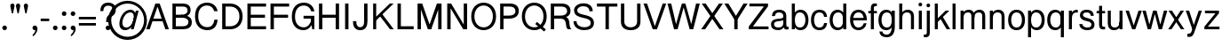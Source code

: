 SplineFontDB: 3.0
FontName: Untitled1
FullName: Untitled1
FamilyName: Untitled1
Weight: Regular
Copyright: Copyright (c) 2015, Owen Earl,,,
UComments: "2015-10-15: Created with FontForge (http://fontforge.org)"
Version: 001.000
ItalicAngle: 0
UnderlinePosition: -100
UnderlineWidth: 50
Ascent: 800
Descent: 200
InvalidEm: 0
LayerCount: 2
Layer: 0 0 "Back" 1
Layer: 1 0 "Fore" 0
XUID: [1021 430 -1018862246 11461862]
OS2Version: 0
OS2_WeightWidthSlopeOnly: 0
OS2_UseTypoMetrics: 1
CreationTime: 1444906669
ModificationTime: 1448497012
OS2TypoAscent: 0
OS2TypoAOffset: 1
OS2TypoDescent: 0
OS2TypoDOffset: 1
OS2TypoLinegap: 0
OS2WinAscent: 0
OS2WinAOffset: 1
OS2WinDescent: 0
OS2WinDOffset: 1
HheadAscent: 0
HheadAOffset: 1
HheadDescent: 0
HheadDOffset: 1
OS2Vendor: 'PfEd'
DEI: 91125
Encoding: ISO8859-1
UnicodeInterp: none
NameList: AGL For New Fonts
DisplaySize: -48
AntiAlias: 1
FitToEm: 0
WinInfo: 64 16 5
BeginChars: 256 64

StartChar: A
Encoding: 65 65 0
Width: 670
VWidth: 0
Flags: HW
LayerCount: 2
Fore
SplineSet
135 220 m 5
 135 295 l 5
 512 295 l 5
 512 220 l 5
 135 220 l 5
305 730 m 5
 395 730 l 5
 655 0 l 5
 555 0 l 5
 305 730 l 5
15 0 m 5
 275 730 l 5
 365 730 l 5
 115 0 l 5
 15 0 l 5
EndSplineSet
EndChar

StartChar: I
Encoding: 73 73 1
Width: 275
VWidth: 0
Flags: HW
LayerCount: 2
Fore
SplineSet
90 0 m 5
 90 730 l 5
 185 730 l 5
 185 0 l 5
 90 0 l 5
EndSplineSet
EndChar

StartChar: l
Encoding: 108 108 2
Width: 215
VWidth: 0
Flags: W
HStem: 0 21G<65 150> 710 20G<65 150>
VStem: 65 85<0 730>
LayerCount: 2
Fore
SplineSet
65 0 m 1
 65 730 l 1
 150 730 l 1
 150 0 l 1
 65 0 l 1
EndSplineSet
EndChar

StartChar: o
Encoding: 111 111 3
Width: 534
VWidth: 0
Flags: HW
LayerCount: 2
Fore
SplineSet
115 258 m 0
 115 144 163 51 267 51 c 0
 371 51 419 144 419 258 c 0
 419 372 371 465 267 465 c 0
 163 465 115 372 115 258 c 0
30 258 m 0
 30 419 106 540 267 540 c 4
 428 540 504 419 504 258 c 0
 504 97 428 -24 267 -24 c 4
 106 -24 30 97 30 258 c 0
267 -24 m 1048
EndSplineSet
EndChar

StartChar: i
Encoding: 105 105 4
Width: 215
VWidth: 0
Flags: W
HStem: 0 21G<65 150> 505 20G<65 150> 635 105<65.6089 149.752>
VStem: 55 105<645.609 729.752> 65 85<0 525>
LayerCount: 2
Fore
SplineSet
55 688 m 0xf0
 55 717 79 740 108 740 c 0
 137 740 160 717 160 688 c 0
 160 659 137 635 108 635 c 0
 79 635 55 659 55 688 c 0xf0
65 0 m 1xe8
 65 525 l 5
 150 525 l 1
 150 0 l 1
 65 0 l 1xe8
EndSplineSet
EndChar

StartChar: c
Encoding: 99 99 5
Width: 519
VWidth: 0
Flags: HW
LayerCount: 2
Fore
SplineSet
267 51 m 1
 351 51 389 99 399 173 c 1
 484 173 l 1
 469 52 408 -24 267 -24 c 1
 267 51 l 1
267 -24 m 5
 106 -24 30 97 30 258 c 4
 30 419 106 540 267 540 c 5
 267 465 l 5
 163 465 115 372 115 258 c 4
 115 144 163 51 267 51 c 5
 267 -24 l 5
267 -24 m 1048
267 540 m 1048
267 465 m 1
 267 540 l 1
 408 540 474 464 484 343 c 1
 399 343 l 1
 389 417 351 465 267 465 c 1
EndSplineSet
EndChar

StartChar: b
Encoding: 98 98 6
Width: 564
VWidth: 0
Flags: HW
LayerCount: 2
Fore
SplineSet
150 258 m 4
 150 144 188 51 292 51 c 4
 396 51 449 144 449 258 c 4
 449 372 396 465 292 465 c 4
 188 465 150 372 150 258 c 4
95 258 m 4
 95 399 156 540 307 540 c 4
 458 540 534 419 534 258 c 4
 534 97 458 -24 307 -24 c 4
 156 -24 95 117 95 258 c 4
65 0 m 5
 65 730 l 5
 150 730 l 5
 150 0 l 5
 65 0 l 5
EndSplineSet
EndChar

StartChar: d
Encoding: 100 100 7
Width: 564
VWidth: 0
Flags: HW
LayerCount: 2
Fore
SplineSet
414 258 m 4
 414 372 376 465 272 465 c 4
 168 465 115 372 115 258 c 4
 115 144 168 51 272 51 c 4
 376 51 414 144 414 258 c 4
469 258 m 4
 469 117 408 -24 257 -24 c 4
 106 -24 30 97 30 258 c 4
 30 419 106 540 257 540 c 4
 408 540 469 399 469 258 c 4
499 0 m 5
 414 0 l 5
 414 730 l 5
 499 730 l 5
 499 0 l 5
EndSplineSet
EndChar

StartChar: e
Encoding: 101 101 8
Width: 534
VWidth: 0
Flags: HW
LayerCount: 2
Fore
SplineSet
419 238 m 1
 78 238 l 1
 78 308 l 1
 419 308 l 1
 419 238 l 1
267 465 m 1
 267 540 l 1
 428 540 504 419 504 238 c 1
 419 238 l 1
 419 372 371 465 267 465 c 1
267 -24 m 1048
267 -24 m 1048
267 540 m 1
 267 465 l 1
 163 465 115 372 115 258 c 0
 115 144 163 51 267 51 c 1
 267 -24 l 1
 106 -24 30 97 30 258 c 0
 30 419 106 540 267 540 c 1
494.987999589 163 m 1
 471.811248678 51.6918981974 392.247150416 -24 267 -24 c 1
 267 51 l 1
 339.794886809 51 395.153320312 96.5634765625 415.819335938 163 c 5
 494.987999589 163 l 1
EndSplineSet
EndChar

StartChar: f
Encoding: 102 102 9
Width: 280
VWidth: 0
Flags: W
HStem: 0 21G<90 175> 455 65<20 260> 660 70<182.369 260>
VStem: 90 85<0 652.041>
LayerCount: 2
Fore
SplineSet
20 455 m 5
 20 520 l 5
 260 520 l 5
 260 455 l 5
 20 455 l 5
260 660 m 5
 196 665 175 649 175 605 c 5
 90 605 l 5
 90 696 129 750 260 730 c 5
 260 660 l 5
90 0 m 5
 90 605 l 5
 175 605 l 5
 175 0 l 5
 90 0 l 5
EndSplineSet
EndChar

StartChar: space
Encoding: 32 32 10
Width: 250
VWidth: 0
Flags: HW
LayerCount: 2
EndChar

StartChar: g
Encoding: 103 103 11
Width: 549
VWidth: 0
Flags: HW
LayerCount: 2
Fore
SplineSet
489 62 m 1
 404 62 l 1
 404 525 l 1
 489 525 l 1
 489 62 l 1
459 258 m 4
 459 117 403 -24 252 -24 c 4
 101 -24 30 97 30 258 c 4
 30 419 101 540 252 540 c 4
 403 540 459 399 459 258 c 4
404 258 m 4
 404 372 371 465 267 465 c 4
 163 465 115 372 115 258 c 4
 115 144 163 51 267 51 c 4
 371 51 404 144 404 258 c 4
262 -145 m 0
 356 -145 404 -52 404 62 c 1
 489 62 l 1
 489 -99 423 -220 262 -220 c 0
 131 -220 65 -162 55 -61 c 1
 140 -61 l 1
 150 -115 188 -145 262 -145 c 0
EndSplineSet
EndChar

StartChar: h
Encoding: 104 104 12
Width: 540
VWidth: 0
Flags: HW
LayerCount: 2
Fore
SplineSet
394 358 m 1
 479 358 l 1
 479 0 l 1
 394 0 l 1
 394 358 l 1
64 0 m 1
 64 730 l 5
 149 730 l 1
 149 0 l 1
 64 0 l 1
394 358 m 1
 394 422 360 465 286 465 c 0
 182 465 149 402 149 308 c 1
 94 308 l 1
 94 429 170 540 301 540 c 0
 422 540 479 469 479 358 c 1
 394 358 l 1
EndSplineSet
EndChar

StartChar: j
Encoding: 106 106 13
Width: 215
VWidth: 0
Flags: HW
LayerCount: 2
Fore
SplineSet
-20 -145 m 5
 44 -150 65 -134 65 -90 c 5
 150 -90 l 5
 150 -181 111 -235 -20 -215 c 5
 -20 -145 l 5
55 668 m 0
 55 697 79 720 108 720 c 0
 137 720 160 697 160 668 c 0
 160 639 137 615 108 615 c 0
 79 615 55 639 55 668 c 0
65 -90 m 5
 65 525 l 5
 150 525 l 5
 150 -90 l 5
 65 -90 l 5
EndSplineSet
EndChar

StartChar: n
Encoding: 110 110 14
Width: 540
VWidth: 0
Flags: HW
LayerCount: 2
Fore
SplineSet
395 358 m 5
 480 358 l 5
 480 0 l 5
 395 0 l 5
 395 358 l 5
65 0 m 5
 65 525 l 5
 150 525 l 5
 150 0 l 5
 65 0 l 5
395 358 m 5
 395 422 361 465 287 465 c 4
 183 465 150 402 150 308 c 5
 95 308 l 5
 95 429 171 540 302 540 c 4
 423 540 480 469 480 358 c 5
 395 358 l 5
EndSplineSet
EndChar

StartChar: k
Encoding: 107 107 15
Width: 510
VWidth: 0
Flags: W
HStem: 0 21G<65 150 388.058 500> 505 20G<349.619 475> 710 20G<65 150>
VStem: 65 85<0 172.71 271.822 730> 112 38<172.71 271.822>
LayerCount: 2
Fore
SplineSet
400 0 m 5xe0
 194 345 l 5
 291 350 l 5
 500 0 l 5
 400 0 l 5xe0
65 0 m 5xf0
 65 730 l 5
 150 730 l 5
 150 0 l 5
 65 0 l 5xf0
112 271.822265625 m 5xe8
 370 525 l 5
 475 525 l 5
 116 172.710280374 l 5
 112 271.822265625 l 5xe8
EndSplineSet
EndChar

StartChar: m
Encoding: 109 109 16
Width: 820
VWidth: 0
Flags: W
HStem: 0 21G<65 150 370 455 675 760> 308 50<400 455> 465 75<203.359 341.642 508.359 646.642> 505 20G<65 150>
VStem: 65 85<0 525> 95 55<308 429> 370 85<0 422> 400 55<308 429> 675 85<0 433.266>
LayerCount: 2
Fore
SplineSet
675 358 m 5xc080
 760 358 l 5
 760 0 l 5
 675 0 l 5
 675 358 l 5xc080
675 358 m 5
 675 422 651 465 582 465 c 4
 488 465 455 402 455 308 c 5xe280
 400 308 l 5
 400 429 471 540 597 540 c 4xe180
 713 540 760 469 760 358 c 5
 675 358 l 5
370 358 m 5
 455 358 l 5
 455 0 l 5
 370 0 l 5
 370 358 l 5
65 0 m 5xd880
 65 525 l 5
 150 525 l 5
 150 0 l 5
 65 0 l 5xd880
370 358 m 5xe680
 370 422 346 465 277 465 c 4
 183 465 150 402 150 308 c 5xea80
 95 308 l 5
 95 429 166 540 292 540 c 4
 408 540 455 469 455 358 c 5
 370 358 l 5xe680
EndSplineSet
EndChar

StartChar: p
Encoding: 112 112 17
Width: 564
VWidth: 0
Flags: HW
LayerCount: 2
Fore
SplineSet
150 258 m 4
 150 144 188 51 292 51 c 4
 396 51 449 144 449 258 c 4
 449 372 396 465 292 465 c 4
 188 465 150 372 150 258 c 4
95 258 m 4
 95 399 156 540 307 540 c 4
 458 540 534 419 534 258 c 4
 534 97 458 -24 307 -24 c 4
 156 -24 95 117 95 258 c 4
65 516 m 5
 150 516 l 5
 150 -219 l 5
 65 -219 l 5
 65 516 l 5
EndSplineSet
EndChar

StartChar: q
Encoding: 113 113 18
Width: 564
VWidth: 0
Flags: HW
LayerCount: 2
Fore
SplineSet
414 258 m 4
 414 372 376 465 272 465 c 4
 168 465 115 372 115 258 c 4
 115 144 168 51 272 51 c 4
 376 51 414 144 414 258 c 4
469 258 m 4
 469 117 408 -24 257 -24 c 4
 106 -24 30 97 30 258 c 4
 30 419 106 540 257 540 c 4
 408 540 469 399 469 258 c 4
499 516 m 5
 499 -219 l 5
 414 -219 l 5
 414 516 l 5
 499 516 l 5
EndSplineSet
EndChar

StartChar: r
Encoding: 114 114 19
Width: 337
VWidth: 0
Flags: HW
LayerCount: 2
Fore
SplineSet
65 0 m 1
 65 525 l 1
 150 525 l 1
 150 0 l 1
 65 0 l 1
317 457.975585938 m 1
 306.594726562 462.559570312 289.865234375 465 277 465 c 0
 193 465 150 402 150 308 c 1
 95 308 l 1
 95 429 181 540 282 540 c 0
 292.370117188 540 307.381835938 539.251953125 317 537.788085938 c 1
 317 457.975585938 l 1
EndSplineSet
EndChar

StartChar: t
Encoding: 116 116 20
Width: 280
VWidth: 0
Flags: HW
LayerCount: 2
Fore
SplineSet
260 70 m 5
 260 0 l 5
 129 -20 90 34 90 125 c 5
 175 125 l 5
 175 81 196 65 260 70 c 5
90 665 m 5
 175 665 l 5
 175 125 l 5
 90 125 l 5
 90 665 l 5
20 455 m 1
 20 520 l 1
 260 520 l 1
 260 455 l 1
 20 455 l 1
EndSplineSet
EndChar

StartChar: u
Encoding: 117 117 21
Width: 540
VWidth: 0
Flags: HW
LayerCount: 2
Fore
SplineSet
145 167 m 5
 60 167 l 5
 60 525 l 5
 145 525 l 5
 145 167 l 5
475 525 m 5
 475 0 l 5
 390 0 l 5
 390 525 l 5
 475 525 l 5
145 167 m 5
 145 103 179 60 253 60 c 4
 357 60 390 123 390 217 c 5
 445 217 l 5
 445 96 369 -15 238 -15 c 4
 117 -15 60 56 60 167 c 5
 145 167 l 5
EndSplineSet
EndChar

StartChar: v
Encoding: 118 118 22
Width: 480
VWidth: 0
Flags: HW
LayerCount: 2
Fore
SplineSet
375 525 m 1
 470 525 l 1
 285 0 l 1
 205 0 l 1
 375 525 l 1
195 0 m 5
 10 525 l 5
 105 525 l 5
 275 0 l 5
 195 0 l 5
EndSplineSet
EndChar

StartChar: y
Encoding: 121 121 23
Width: 515
VWidth: 0
Flags: HW
LayerCount: 2
Fore
SplineSet
215 0 m 5
 30 525 l 5
 125 525 l 5
 295 0 l 5
 215 0 l 5
75 -130 m 1
 139 -135 173.594726562 -117.616210938 190 -70 c 2
 395 525 l 1
 485 525 l 1
 270 -90 l 2
 238.536132812 -180.000976562 206 -235 75 -215 c 1
 75 -130 l 1
EndSplineSet
EndChar

StartChar: w
Encoding: 119 119 24
Width: 720
VWidth: 0
Flags: HW
LayerCount: 2
Fore
SplineSet
615 525 m 1
 710 525 l 1
 560 0 l 1
 480 0 l 1
 615 525 l 1
470 0 m 1
 335 525 l 1
 410 525 l 1
 550 0 l 1
 470 0 l 1
310 525 m 1
 385 525 l 1
 250 0 l 1
 170 0 l 1
 310 525 l 1
160 0 m 1
 10 525 l 1
 105 525 l 1
 240 0 l 1
 160 0 l 1
EndSplineSet
EndChar

StartChar: x
Encoding: 120 120 25
Width: 475
VWidth: 0
Flags: HW
LayerCount: 2
Fore
SplineSet
360 525 m 5
 455 525 l 5
 105 0 l 5
 10 0 l 5
 360 525 l 5
370 0 m 1
 20 525 l 1
 115 525 l 1
 465 0 l 1
 370 0 l 1
EndSplineSet
EndChar

StartChar: z
Encoding: 122 122 26
Width: 485
VWidth: 0
Flags: HW
LayerCount: 2
Fore
SplineSet
440 450 m 5
 130 75 l 5
 30 75 l 5
 340 450 l 5
 440 450 l 5
45 450 m 5
 45 525 l 5
 440 525 l 5
 440 450 l 5
 45 450 l 5
30 0 m 5
 30 75 l 5
 455 75 l 5
 455 0 l 5
 30 0 l 5
EndSplineSet
EndChar

StartChar: a
Encoding: 97 97 27
Width: 545
VWidth: 0
Flags: HW
LayerCount: 2
Fore
SplineSet
115 141 m 5
 30 141 l 5
 30 368.889648438 375 250.255859375 375 351 c 5
 430 351 l 5
 430 159.80859375 115 298.9765625 115 141 c 5
258 465 m 5
 258 540 l 5
 399 540 460 464 460 388 c 5
 375 378 l 5
 375 417 342 465 258 465 c 5
258 465 m 5
 174 465 146 427 141 373 c 5
 56 373 l 5
 56 464 117 540 258 540 c 5
 258 465 l 5
375 378 m 1
 460 388 l 1
 460 125 l 1
 375 125 l 1
 375 378 l 1
525 60 m 1
 525 -10 l 1
 394 -40 375 34 375 125 c 1
 460 125 l 1
 460 81 471 45 525 60 c 1
30 141 m 1
 115 141 l 1
 115 67 179 51 253 51 c 0
 317 51 375 97 375 161 c 1
 430 186 l 1
 430 95 359 -24 238 -24 c 0
 117 -24 30 20 30 141 c 1
EndSplineSet
EndChar

StartChar: s
Encoding: 115 115 28
Width: 495
VWidth: 0
Flags: HW
LayerCount: 2
Fore
SplineSet
258 60 m 1
 322 60 375 78 375 137 c 1
 460 137 l 1
 460 31 379 -15 258 -15 c 1
 258 60 l 1
258 60 m 1
 258 -15 l 1
 117 -15 35 61 35 152 c 1
 120 152 l 1
 125 98 174 60 258 60 c 1
375 137 m 5
 375 284.9765625 51 176.80859375 51 398 c 5
 136 398 l 5
 136 277.255859375 460 354.889648438 460 137 c 5
 375 137 l 5
238 465 m 5
 159 465 136 427 136 398 c 5
 51 398 l 5
 51 464 102 540 238 540 c 5
 238 465 l 5
238 465 m 5
 238 540 l 5
 384 540 441 464 441 373 c 5
 356 373 l 5
 351 427 327 465 238 465 c 5
EndSplineSet
EndChar

StartChar: E
Encoding: 69 69 29
Width: 645
VWidth: 0
Flags: HW
LayerCount: 2
Fore
SplineSet
185 335 m 5
 185 420 l 5
 585 420 l 5
 585 335 l 5
 185 335 l 5
185 645 m 1
 185 730 l 1
 615 730 l 1
 615 645 l 1
 185 645 l 1
185 0 m 1
 185 85 l 1
 615 85 l 1
 615 0 l 1
 185 0 l 1
90 0 m 1
 90 730 l 1
 185 730 l 1
 185 0 l 1
 90 0 l 1
EndSplineSet
EndChar

StartChar: F
Encoding: 70 70 30
Width: 645
VWidth: 0
Flags: HW
LayerCount: 2
Fore
SplineSet
185 335 m 5
 185 420 l 5
 585 420 l 5
 585 335 l 5
 185 335 l 5
185 645 m 5
 185 730 l 5
 615 730 l 5
 615 645 l 5
 185 645 l 5
90 0 m 5
 90 730 l 5
 185 730 l 5
 185 0 l 5
 90 0 l 5
EndSplineSet
EndChar

StartChar: B
Encoding: 66 66 31
Width: 665
VWidth: 0
Flags: HW
LayerCount: 2
Fore
SplineSet
375 0 m 5
 375 85 l 5
 469 85 530 126 530 210 c 4
 530 304 449 335 345 335 c 5
 345 400 l 5
 506 400 625 351 625 200 c 4
 625 59 526 0 375 0 c 5
375 730 m 5
 506 730 590 676 590 545 c 4
 590 394 466 355 325 355 c 5
 325 420 l 5
 409 420 505 441 505 535 c 4
 505 619 449 645 375 645 c 5
 375 730 l 5
175 335 m 5
 175 420 l 5
 345 420 l 5
 345 335 l 5
 175 335 l 5
175 645 m 5
 175 730 l 5
 375 730 l 5
 375 645 l 5
 175 645 l 5
175 0 m 5
 175 85 l 5
 375 85 l 5
 375 0 l 5
 175 0 l 5
80 0 m 5
 80 730 l 5
 175 730 l 5
 175 0 l 5
 80 0 l 5
EndSplineSet
EndChar

StartChar: H
Encoding: 72 72 32
Width: 725
VWidth: 0
Flags: HW
LayerCount: 2
Fore
SplineSet
165 335 m 5
 165 420 l 5
 565 420 l 5
 565 335 l 5
 165 335 l 5
550 0 m 1
 550 730 l 1
 645 730 l 1
 645 0 l 1
 550 0 l 1
80 0 m 1
 80 730 l 1
 175 730 l 1
 175 0 l 1
 80 0 l 1
EndSplineSet
EndChar

StartChar: K
Encoding: 75 75 33
Width: 675
VWidth: 0
Flags: HW
LayerCount: 2
Fore
SplineSet
655 730 m 5
 150 238 l 1
 112.317382812 307 l 1
 112.317382812 307 l 1
 550 730 l 5
 655 730 l 5
555 0 m 5
 251.834960938 399 l 1
 246.834960938 399 l 1
 336 430 l 1
 660 0 l 5
 555 0 l 5
80 0 m 1
 80 730 l 1
 165 730 l 1
 165 0 l 1
 80 0 l 1
EndSplineSet
EndChar

StartChar: L
Encoding: 76 76 34
Width: 575
VWidth: 0
Flags: HW
LayerCount: 2
Fore
SplineSet
185 0 m 1
 185 85 l 1
 545 85 l 1
 545 0 l 1
 185 0 l 1
90 0 m 1
 90 730 l 1
 185 730 l 1
 185 0 l 1
 90 0 l 1
EndSplineSet
EndChar

StartChar: T
Encoding: 84 84 35
Width: 635
VWidth: 0
Flags: HW
LayerCount: 2
Fore
SplineSet
30 645 m 1
 30 730 l 1
 605 730 l 1
 605 645 l 1
 30 645 l 1
270 0 m 1
 270 680 l 1
 365 680 l 1
 365 0 l 1
 270 0 l 1
EndSplineSet
EndChar

StartChar: O
Encoding: 79 79 36
Width: 780
VWidth: 0
Flags: HW
LayerCount: 2
Fore
SplineSet
40 360 m 4
 40 600 197 740 390 740 c 4
 583 740 740 600 740 360 c 4
 740 120 583 -20 390 -20 c 4
 197 -20 40 120 40 360 c 4
130 360 m 4
 130 174 246 60 390 60 c 4
 534 60 650 174 650 360 c 4
 650 546 534 660 390 660 c 4
 246 660 130 546 130 360 c 4
EndSplineSet
EndChar

StartChar: P
Encoding: 80 80 37
Width: 645
VWidth: 0
Flags: HW
LayerCount: 2
Fore
SplineSet
355 730 m 5
 506 730 605 663 605 522 c 4
 605 371 486 305 325 305 c 5
 325 390 l 5
 429 390 510 423 510 517 c 4
 510 601 449 645 355 645 c 5
 355 730 l 5
175 390 m 5
 325 390 l 5
 325 305 l 5
 175 305 l 5
 175 390 l 5
175 730 m 5
 355 730 l 5
 355 645 l 5
 175 645 l 5
 175 730 l 5
80 730 m 5
 175 730 l 5
 175 0 l 5
 80 0 l 5
 80 730 l 5
EndSplineSet
EndChar

StartChar: R
Encoding: 82 82 38
Width: 675
VWidth: 0
Flags: HW
LayerCount: 2
Fore
SplineSet
345 305 m 5
 365 370 l 5
 715 370 535 100 665 0 c 5
 565 0 l 5
 455 60 585 305 345 305 c 5
385 730 m 1
 536 730 635 663 635 522 c 0
 635 371 516 325 355 325 c 1
 355 390 l 1
 459 390 540 423 540 517 c 0
 540 601 479 645 385 645 c 1
 385 730 l 1
175 390 m 1
 355 390 l 1
 355 305 l 1
 175 305 l 1
 175 390 l 1
175 730 m 1
 385 730 l 1
 385 645 l 1
 175 645 l 1
 175 730 l 1
80 730 m 1
 175 730 l 1
 175 0 l 1
 80 0 l 1
 80 730 l 1
EndSplineSet
EndChar

StartChar: Q
Encoding: 81 81 39
Width: 780
VWidth: 0
Flags: HW
LayerCount: 2
Fore
SplineSet
419 151 m 1
 467 209 l 1
 716 -0 l 1
 668 -58 l 1
 419 151 l 1
40 360 m 0
 40 600 197 740 390 740 c 0
 583 740 740 600 740 360 c 0
 740 120 583 -20 390 -20 c 0
 197 -20 40 120 40 360 c 0
130 360 m 0
 130 174 246 60 390 60 c 0
 534 60 650 174 650 360 c 0
 650 546 534 660 390 660 c 0
 246 660 130 546 130 360 c 0
EndSplineSet
EndChar

StartChar: C
Encoding: 67 67 40
Width: 717
VWidth: 0
Flags: HW
LayerCount: 2
Fore
SplineSet
40 360 m 0
 40 600 167 740 380 740 c 0
 530 740 646 655 677 504 c 1
 582 504 l 5
 550 603 482 660 380 660 c 0
 216 660 130 546 130 360 c 0
 130 174 236 65 385 65 c 0
 499 65 572 138 586 270 c 5
 675 270 l 1
 665 85 557 -20 390 -20 c 0
 177 -20 40 120 40 360 c 0
EndSplineSet
EndChar

StartChar: D
Encoding: 68 68 41
Width: 695
VWidth: 0
Flags: HW
LayerCount: 2
Fore
SplineSet
80 0 m 1
 80 730 l 1
 175 730 l 1
 175 0 l 1
 80 0 l 1
175 0 m 1
 175 85 l 1
 305 85 l 1
 305 0 l 1
 175 0 l 1
175 645 m 1
 175 730 l 1
 305 730 l 1
 305 645 l 1
 175 645 l 1
305 0 m 1
 305 85 l 1
 449 85 565 179 565 365 c 0
 565 551 449 645 305 645 c 1
 305 730 l 1
 498 730 655 605 655 365 c 0
 655 125 498 0 305 0 c 1
EndSplineSet
EndChar

StartChar: G
Encoding: 71 71 42
Width: 737
VWidth: 0
Flags: HW
LayerCount: 2
Fore
SplineSet
370 384 m 1
 675 384 l 1
 675 304 l 1
 370 304 l 1
 370 384 l 1
590 304 m 1
 620 304 l 1
 675 304 l 1
 675 0 l 1
 615 0 l 1
 590 154 l 1
 590 304 l 1
40 360 m 0
 40 600 167 740 380 740 c 0
 530.359375 740 646 655 677 504 c 1
 587 504 l 1
 555 603 481.771484375 660 380 660 c 0
 226 660 130 546 130 360 c 0
 130 174 226 60 380 60 c 0
 489.043945312 60 586 172 590 304 c 1
 640 304 l 1
 640 139 537.439453125 -20 370 -20 c 4
 167 -20 40 120 40 360 c 0
EndSplineSet
EndChar

StartChar: M
Encoding: 77 77 43
Width: 835
VWidth: 0
Flags: HW
LayerCount: 2
Fore
SplineSet
370 0 m 1
 625 730 l 5
 720 730 l 5
 465 0 l 1
 370 0 l 1
370 0 m 1
 115 730 l 1
 210 730 l 1
 465 0 l 1
 370 0 l 1
660 0 m 5
 660 730 l 5
 755 730 l 5
 755 0 l 5
 660 0 l 5
80 0 m 1
 80 730 l 1
 175 730 l 1
 175 0 l 1
 80 0 l 1
EndSplineSet
EndChar

StartChar: U
Encoding: 85 85 44
Width: 710
VWidth: 0
Flags: HW
LayerCount: 2
Fore
SplineSet
535 220 m 1
 535 730 l 1
 630 730 l 1
 630 220 l 1
 535 220 l 1
80 220 m 1
 80 730 l 1
 175 730 l 1
 175 220 l 1
 80 220 l 1
630 220 m 5
 630 40 498 -20 355 -20 c 0
 212 -20 80 40 80 220 c 5
 175 220 l 5
 175 109 261 60 355 60 c 0
 449 60 535 109 535 220 c 5
 630 220 l 5
EndSplineSet
EndChar

StartChar: N
Encoding: 78 78 45
Width: 730
VWidth: 0
Flags: HW
LayerCount: 2
Fore
SplineSet
540 0 m 1
 105 730 l 1
 200 730 l 1
 635 0 l 1
 540 0 l 1
555 0 m 1
 555 730 l 1
 650 730 l 1
 650 0 l 1
 555 0 l 1
90 0 m 1
 90 730 l 1
 185 730 l 1
 185 0 l 1
 90 0 l 1
EndSplineSet
EndChar

StartChar: J
Encoding: 74 74 46
Width: 530
VWidth: 0
Flags: HW
LayerCount: 2
Fore
SplineSet
350 231 m 1
 350 730 l 1
 445 730 l 1
 445 231 l 1
 350 231 l 1
240 61 m 1
 334 61 350 137 350 231 c 1
 445 231 l 1
 445 90 396 -24 240 -24 c 1
 240 61 l 1
240 61 m 1
 240 -24 l 1
 84 -24 35 90 35 231 c 1
 130 231 l 1
 130 137 146 61 240 61 c 1
EndSplineSet
EndChar

StartChar: S
Encoding: 83 83 47
Width: 665
VWidth: 0
Flags: HW
LayerCount: 2
Fore
SplineSet
345 67 m 1
 427 67 530 91 530 187 c 1
 620 187 l 1
 620 51 506 -15 345 -15 c 1
 345 67 l 1
345 67 m 1
 345 -15 l 1
 174 -15 40 79 45 240 c 1
 130 240 l 1
 130 119 243 67 345 67 c 1
530 187 m 1
 530 402 60 256 60 552 c 1
 150 552 l 1
 150 354 620 490 620 187 c 1
 530 187 l 1
325 663 m 5
 203 663 150 598 150 552 c 1
 60 552 l 1
 60 638 144 745 330 745 c 1
 325 663 l 5
325 663 m 1
 330 745 l 1
 486 745 590 658 585 520 c 1
 495 520 l 1
 495 598 442 663 325 663 c 1
EndSplineSet
EndChar

StartChar: V
Encoding: 86 86 48
Width: 670
VWidth: 0
Flags: HW
LayerCount: 2
Fore
SplineSet
365 0 m 5
 275 0 l 5
 15 730 l 5
 115 730 l 5
 365 0 l 5
655 730 m 5
 395 0 l 5
 305 0 l 5
 555 730 l 5
 655 730 l 5
EndSplineSet
EndChar

StartChar: W
Encoding: 87 87 49
Width: 940
VWidth: 0
Flags: HW
LayerCount: 2
Fore
SplineSet
650 0 m 1
 820 730 l 1
 925 730 l 1
 740 0 l 1
 650 0 l 1
440 730 m 1
 520 730 l 1
 725 0 l 1
 640 0 l 1
 440 730 l 1
290 0 m 1
 200 0 l 1
 15 730 l 1
 120 730 l 1
 290 0 l 1
500 730 m 1
 300 0 l 1
 215 0 l 1
 420 730 l 1
 500 730 l 1
EndSplineSet
EndChar

StartChar: X
Encoding: 88 88 50
Width: 655
VWidth: 0
Flags: HW
LayerCount: 2
Fore
SplineSet
640 0 m 1
 530 0 l 1
 30 730 l 1
 140 730 l 1
 640 0 l 1
15 0 m 1
 515 730 l 1
 625 730 l 1
 125 0 l 1
 15 0 l 1
EndSplineSet
EndChar

StartChar: Y
Encoding: 89 89 51
Width: 685
VWidth: 0
Flags: HW
LayerCount: 2
Fore
SplineSet
295 285 m 1
 15 730 l 1
 130 730 l 1
 352.067382812 364 l 1
 295 285 l 1
295 0 m 1
 295 370 l 1
 390 370 l 1
 390 0 l 1
 295 0 l 1
390 285 m 1
 332.932617188 364 l 1
 555 730 l 1
 670 730 l 1
 390 285 l 1
EndSplineSet
EndChar

StartChar: Z
Encoding: 90 90 52
Width: 615
VWidth: 0
Flags: HW
LayerCount: 2
Fore
SplineSet
570 650 m 5
 145 80 l 1
 30 80 l 1
 455 650 l 5
 570 650 l 5
45 650 m 5
 45 730 l 1
 570 730 l 1
 570 650 l 5
 45 650 l 5
30 0 m 1
 30 80 l 1
 585 80 l 1
 585 0 l 1
 30 0 l 1
EndSplineSet
EndChar

StartChar: period
Encoding: 46 46 53
Width: 245
VWidth: 0
Flags: HW
LayerCount: 2
Fore
SplineSet
65 50 m 4
 65 86 94 115 130 115 c 4
 166 115 195 86 195 50 c 4
 195 14 166 -15 130 -15 c 4
 94 -15 65 14 65 50 c 4
EndSplineSet
EndChar

StartChar: quotesingle
Encoding: 39 39 54
Width: 245
VWidth: 0
Flags: HW
LayerCount: 2
Fore
SplineSet
70 660 m 4
 70 696 94 725 130 725 c 4
 166 725 190 696 190 660 c 4
 190 654.00390625 188.82803797 648.092419042 187.688476562 642.697265625 c 6
 149.850406245 463.556244296 l 6
 147.59247127 452.86624943 140.173122388 446 130 446 c 4
 119.826877612 446 112.309028603 453.332589633 110.149593755 463.556244296 c 6
 72.3115234375 642.697265625 l 6
 70.8843468121 649.454108036 70 654.00390625 70 660 c 4
EndSplineSet
EndChar

StartChar: colon
Encoding: 58 58 55
Width: 245
VWidth: 0
Flags: HW
LayerCount: 2
Fore
SplineSet
65 455 m 4
 65 491 94 520 130 520 c 4
 166 520 195 491 195 455 c 4
 195 419 166 390 130 390 c 4
 94 390 65 419 65 455 c 4
65 50 m 4
 65 86 94 115 130 115 c 4
 166 115 195 86 195 50 c 4
 195 14 166 -15 130 -15 c 4
 94 -15 65 14 65 50 c 4
EndSplineSet
EndChar

StartChar: comma
Encoding: 44 44 56
Width: 255
VWidth: 0
Flags: HW
LayerCount: 2
Fore
SplineSet
65 50 m 0
 65 86 94 115 130 115 c 0
 166 115 205 86 205 25 c 9
 205 25 166 -15 130 -15 c 0
 94 -15 65 14 65 50 c 0
70 -135 m 5
 100 -125 150 -45 150 -5 c 1
 205 25 l 1
 205 -90 100 -180 70 -180 c 1
 70 -135 l 5
EndSplineSet
EndChar

StartChar: semicolon
Encoding: 59 59 57
Width: 255
VWidth: 0
Flags: HW
LayerCount: 2
Fore
SplineSet
65 50 m 0
 65 86 94 115 130 115 c 0
 166 115 205 86 205 25 c 9
 205 25 166 -15 130 -15 c 0
 94 -15 65 14 65 50 c 0
70 -135 m 5
 100 -125 150 -45 150 -5 c 1
 205 25 l 1
 205 -90 100 -180 70 -180 c 5
 70 -135 l 5
65 455 m 0
 65 491 94 520 130 520 c 0
 166 520 195 491 195 455 c 0
 195 419 166 390 130 390 c 0
 94 390 65 419 65 455 c 0
EndSplineSet
EndChar

StartChar: hyphen
Encoding: 45 45 58
Width: 330
VWidth: 0
Flags: HW
LayerCount: 2
Fore
SplineSet
45 310 m 5
 285 310 l 5
 285 240 l 5
 45 240 l 5
 45 310 l 5
EndSplineSet
EndChar

StartChar: equal
Encoding: 61 61 59
Width: 570
VWidth: 0
Flags: HW
LayerCount: 2
Fore
SplineSet
45 185 m 5
 525 185 l 5
 525 115 l 5
 45 115 l 5
 45 185 l 5
45 355 m 1
 525 355 l 1
 525 285 l 1
 45 285 l 1
 45 355 l 1
EndSplineSet
EndChar

StartChar: question
Encoding: 63 63 60
Width: 555
VWidth: 0
Flags: HW
LayerCount: 2
Fore
SplineSet
240 240 m 1
 324 240 l 1
 324 200 l 1
 240 200 l 1
 240 240 l 1
225 50 m 4
 225 86 254 115 290 115 c 4
 326 115 355 86 355 50 c 4
 355 14 326 -15 290 -15 c 4
 254 -15 225 14 225 50 c 4
325 240 m 1
 240 240 l 1
 240 437.889648438 420 399.255859375 420 540 c 1
 510 535 l 1
 510 348.80859375 325 377.9765625 325 240 c 1
295 655 m 1
 295 740 l 1
 461 740 510 636 510 535 c 1
 420 540 l 1
 420 599 404 655 295 655 c 1
295 655 m 1
 191 655 160 584 160 500 c 1
 75 500 l 1
 75 601 109 740 295 740 c 1
 295 655 l 1
EndSplineSet
EndChar

StartChar: exclam
Encoding: 33 33 61
Width: 245
VWidth: 0
Flags: HW
LayerCount: 2
Fore
SplineSet
65 50 m 0
 65 86 94 115 130 115 c 0
 166 115 195 86 195 50 c 0
 195 14 166 -15 130 -15 c 0
 94 -15 65 14 65 50 c 0
EndSplineSet
EndChar

StartChar: quotedbl
Encoding: 34 34 62
Width: 355
VWidth: 0
Flags: HW
LayerCount: 2
Fore
SplineSet
200 660 m 0
 200 696 224 725 260 725 c 0
 296 725 320 696 320 660 c 0
 320 654.00390625 318.828125 648.092773438 317.688476562 642.697265625 c 2
 279.850585938 463.556640625 l 2
 277.592773438 452.866210938 270.172851562 446 260 446 c 0
 249.827148438 446 242.30859375 453.333007812 240.149414062 463.556640625 c 2
 202.311523438 642.697265625 l 2
 200.884765625 649.454101562 200 654.00390625 200 660 c 0
40 660 m 0
 40 696 64 725 100 725 c 0
 136 725 160 696 160 660 c 0
 160 654.00390625 158.828125 648.092773438 157.688476562 642.697265625 c 2
 119.850585938 463.556640625 l 2
 117.592773438 452.866210938 110.172851562 446 100 446 c 0
 89.8271484375 446 82.30859375 453.333007812 80.1494140625 463.556640625 c 2
 42.3115234375 642.697265625 l 2
 40.884765625 649.454101562 40 654.00390625 40 660 c 0
EndSplineSet
EndChar

StartChar: at
Encoding: 64 64 63
Width: 804
VWidth: 0
Flags: HW
LayerCount: 2
Fore
SplineSet
-255 252 m 0
 -255 553 -10 798 291 798 c 0
 592 798 837 553 837 252 c 0
 837 -49 592 -294 291 -294 c 0
 -10 -294 -255 -49 -255 252 c 0
-169 257 m 0
 -169 1 38 -206 294 -206 c 0
 550 -206 757 1 757 257 c 0
 757 513 550 720 294 720 c 0
 38 720 -169 513 -169 257 c 0
454 258 m 0xac
 485 372 464 465 367 465 c 0
 270 465 186 372 155 258 c 0
 124 144 159 51 256 51 c 0
 353 51 423 144 454 258 c 0xac
505 258 m 0xaa
 467 117 362 -24 222 -24 c 0
 82 -24 33 97 76 258 c 0
 119 419 233 540 373 540 c 0
 513 540 543 399 505 258 c 0xaa
463 0 m 1x5c
 384 0 l 1x5a
 525 525 l 1
 604 525 l 1
 463 0 l 1x5c
EndSplineSet
EndChar
EndChars
EndSplineFont

